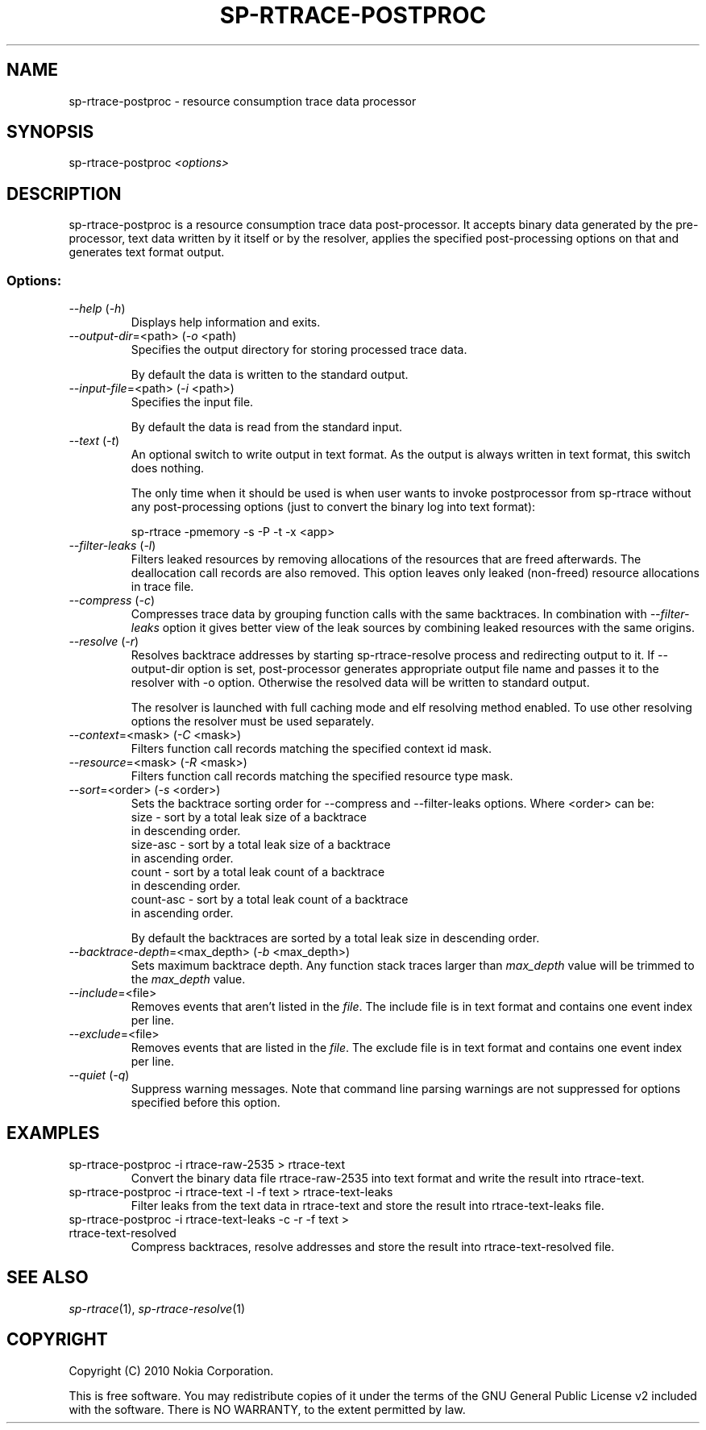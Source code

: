 .TH SP-RTRACE-POSTPROC 1 "2010-07-1" "sp-rtrace-postproc"
.SH NAME
sp-rtrace-postproc - resource consumption trace data processor
.SH SYNOPSIS
sp-rtrace-postproc \fI<options>\fP
.SH DESCRIPTION
sp-rtrace-postproc is a resource consumption trace data post-processor.
It accepts binary data generated by the pre-processor, text data
written by it itself or by the resolver, applies the specified
post-processing options on that and generates text format output.
.SS Options:
.TP 
 \fI--help\fP (\fI-h\fP)
Displays help information and exits.
.TP
\fI--output-dir\fP=<path> (\fI-o\fP <path)
Specifies the output directory for storing processed trace data. 

By default the data is written to the standard output.

.TP
\fI--input-file\fP=<path> (\fI-i\fP <path>)
Specifies the input file.

By default the data is read from the standard input.
.TP
\fI--text\fP (\fI-t\fP)
An optional switch to write output in text format. As the output is 
always written in text format, this switch does nothing.

The only time when it should be used is when user wants to invoke
postprocessor from sp-rtrace without any post-processing options 
(just to convert the binary log into text format):

sp-rtrace -pmemory -s -P -t -x <app>
.TP
\fI--filter-leaks\fP (\fI-l\fP)
Filters leaked resources by removing allocations of the resources that
are freed afterwards. The deallocation call records are also removed.
This option leaves only leaked (non-freed) resource allocations in trace
file.
.TP
\fI--compress\fP (\fI-c\fP)
Compresses trace data by grouping function calls with the same backtraces.
In combination with \fI--filter-leaks\fP option it gives better view of 
the leak sources by combining leaked resources with the same origins.
.TP
\fI--resolve\fP (\fI-r\fP)
Resolves backtrace addresses by starting sp-rtrace-resolve process and
redirecting output to it. If --output-dir option is set, post-processor
generates appropriate output file name and passes it to the resolver with 
-o option. Otherwise the resolved data will be written to standard output.

The resolver is launched with full caching mode and elf resolving method 
enabled. To use other resolving options the resolver must be used separately.
.TP
\fI--context\fP=<mask> (\fI-C\fP <mask>)
Filters function call records matching the specified context id mask.
.TP
\fI--resource\fP=<mask> (\fI-R\fP <mask>)
Filters function call records matching the specified resource type mask.
.TP
\fI--sort\fP=<order> (\fI-s\fP <order>)
Sets the backtrace sorting order for --compress and --filter-leaks 
options. Where <order> can be:
  size      - sort by a total leak size of a backtrace
              in descending order.  
  size-asc  - sort by a total leak size of a backtrace 
              in ascending order.
  count     - sort by a total leak count of a backtrace 
              in descending order.
  count-asc - sort by a total leak count of a backtrace
              in ascending order.

By default the backtraces are sorted by a total leak size 
in descending order.
.TP
\fI--backtrace-depth\fP=<max_depth> (\fI-b\fP <max_depth>)
Sets maximum backtrace depth. Any function stack traces larger
than \fImax_depth\fP value will be trimmed to the \fImax_depth\fP
value.
.TP
\fI--include\fP=<file>
Removes events that aren't listed in the \fIfile\fP. The include file
is in text format and contains one event index per line.
.TP
\fI--exclude\fP=<file>
Removes events that are listed in the \fIfile\fP. The exclude file
is in text format and contains one event index per line.
.TP
\fI--quiet\fP (\fI-q\fP)
Suppress warning messages. Note that command line parsing warnings
are not suppressed for options specified before this option.

.SH EXAMPLES
.TP
sp-rtrace-postproc -i rtrace-raw-2535 > rtrace-text
Convert the binary data file rtrace-raw-2535 into text format and write
the result into rtrace-text.
.TP
sp-rtrace-postproc -i rtrace-text -l -f text > rtrace-text-leaks
Filter leaks from the text data in rtrace-text and store the result into
rtrace-text-leaks file.
.TP
sp-rtrace-postproc -i rtrace-text-leaks -c -r -f text > rtrace-text-resolved
Compress backtraces, resolve addresses and store the result into
rtrace-text-resolved file.

.SH SEE ALSO
.IR sp-rtrace (1),
.IR sp-rtrace-resolve (1)
.SH COPYRIGHT
Copyright (C) 2010 Nokia Corporation.
.PP
This is free software. You may redistribute copies of it under the
terms of the GNU General Public License v2 included with the software.
There is NO WARRANTY, to the extent permitted by law.

